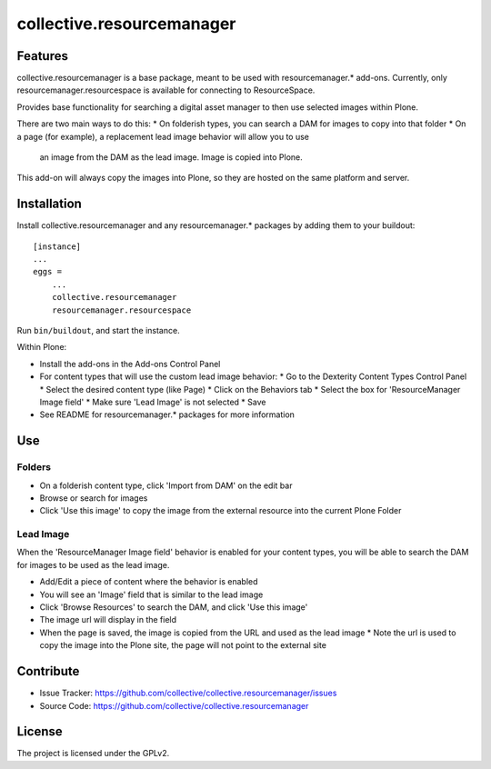 ==========================
collective.resourcemanager
==========================

Features
--------

collective.resourcemanager is a base package, meant to be used with resourcemanager.* add-ons.
Currently, only resourcemanager.resourcespace is available for connecting to ResourceSpace.

Provides base functionality for searching a digital asset manager to then use selected images within Plone.

There are two main ways to do this:
* On folderish types, you can search a DAM for images to copy into that folder
* On a page (for example), a replacement lead image behavior will allow you to use
  an image from the DAM as the lead image. Image is copied into Plone.

This add-on will always copy the images into Plone, so they are hosted on the same platform and server.


Installation
------------

Install collective.resourcemanager and any resourcemanager.* packages by adding them to your buildout::

    [instance]
    ...
    eggs =
        ...
        collective.resourcemanager
        resourcemanager.resourcespace


Run ``bin/buildout``, and start the instance.

Within Plone:

* Install the add-ons in the Add-ons Control Panel
* For content types that will use the custom lead image behavior:
  * Go to the Dexterity Content Types Control Panel
  * Select the desired content type (like Page)
  * Click on the Behaviors tab
  * Select the box for 'ResourceManager Image field'
  * Make sure 'Lead Image' is not selected
  * Save
* See README for resourcemanager.* packages for more information


Use
---

Folders
=======
* On a folderish content type, click 'Import from DAM' on the edit bar
* Browse or search for images
* Click 'Use this image' to copy the image from the external resource into the current Plone Folder

Lead Image
==========
When the 'ResourceManager Image field' behavior is enabled for your content types,
you will be able to search the DAM for images to be used as the lead image.

* Add/Edit a piece of content where the behavior is enabled
* You will see an 'Image' field that is similar to the lead image
* Click 'Browse Resources' to search the DAM, and click 'Use this image'
* The image url will display in the field
* When the page is saved, the image is copied from the URL and used as the lead image
  * Note the url is used to copy the image into the Plone site, the page will not point to the external site


Contribute
----------

- Issue Tracker: https://github.com/collective/collective.resourcemanager/issues
- Source Code: https://github.com/collective/collective.resourcemanager


License
-------

The project is licensed under the GPLv2.
